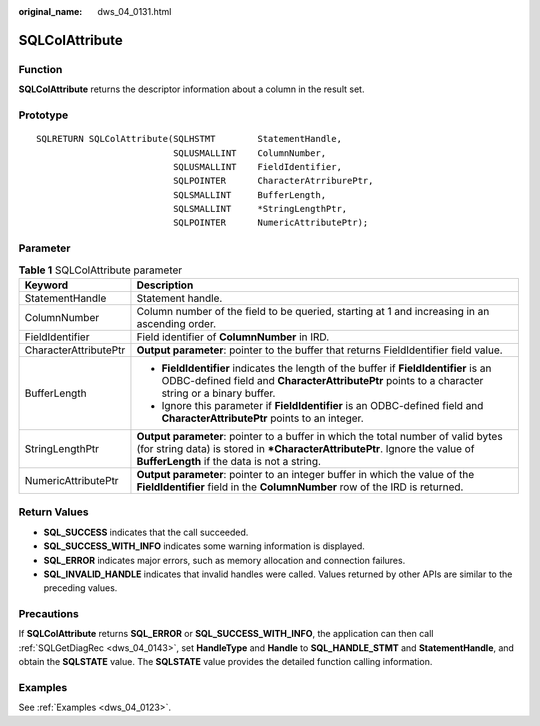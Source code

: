 :original_name: dws_04_0131.html

.. _dws_04_0131:

SQLColAttribute
===============

Function
--------

**SQLColAttribute** returns the descriptor information about a column in the result set.

Prototype
---------

::

   SQLRETURN SQLColAttribute(SQLHSTMT        StatementHandle,
                             SQLUSMALLINT    ColumnNumber,
                             SQLUSMALLINT    FieldIdentifier,
                             SQLPOINTER      CharacterAtrriburePtr,
                             SQLSMALLINT     BufferLength,
                             SQLSMALLINT     *StringLengthPtr,
                             SQLPOINTER      NumericAttributePtr);

Parameter
---------

.. table:: **Table 1** SQLColAttribute parameter

   +-----------------------------------+------------------------------------------------------------------------------------------------------------------------------------------------------------------------------------------------------------------+
   | Keyword                           | Description                                                                                                                                                                                                      |
   +===================================+==================================================================================================================================================================================================================+
   | StatementHandle                   | Statement handle.                                                                                                                                                                                                |
   +-----------------------------------+------------------------------------------------------------------------------------------------------------------------------------------------------------------------------------------------------------------+
   | ColumnNumber                      | Column number of the field to be queried, starting at 1 and increasing in an ascending order.                                                                                                                    |
   +-----------------------------------+------------------------------------------------------------------------------------------------------------------------------------------------------------------------------------------------------------------+
   | FieldIdentifier                   | Field identifier of **ColumnNumber** in IRD.                                                                                                                                                                     |
   +-----------------------------------+------------------------------------------------------------------------------------------------------------------------------------------------------------------------------------------------------------------+
   | CharacterAttributePtr             | **Output parameter**: pointer to the buffer that returns FieldIdentifier field value.                                                                                                                            |
   +-----------------------------------+------------------------------------------------------------------------------------------------------------------------------------------------------------------------------------------------------------------+
   | BufferLength                      | -  **FieldIdentifier** indicates the length of the buffer if **FieldIdentifier** is an ODBC-defined field and **CharacterAttributePtr** points to a character string or a binary buffer.                         |
   |                                   | -  Ignore this parameter if **FieldIdentifier** is an ODBC-defined field and **CharacterAttributePtr** points to an integer.                                                                                     |
   +-----------------------------------+------------------------------------------------------------------------------------------------------------------------------------------------------------------------------------------------------------------+
   | StringLengthPtr                   | **Output parameter**: pointer to a buffer in which the total number of valid bytes (for string data) is stored in **\*CharacterAttributePtr**. Ignore the value of **BufferLength** if the data is not a string. |
   +-----------------------------------+------------------------------------------------------------------------------------------------------------------------------------------------------------------------------------------------------------------+
   | NumericAttributePtr               | **Output parameter**: pointer to an integer buffer in which the value of the **FieldIdentifier** field in the **ColumnNumber** row of the IRD is returned.                                                       |
   +-----------------------------------+------------------------------------------------------------------------------------------------------------------------------------------------------------------------------------------------------------------+

Return Values
-------------

-  **SQL_SUCCESS** indicates that the call succeeded.
-  **SQL_SUCCESS_WITH_INFO** indicates some warning information is displayed.
-  **SQL_ERROR** indicates major errors, such as memory allocation and connection failures.
-  **SQL_INVALID_HANDLE** indicates that invalid handles were called. Values returned by other APIs are similar to the preceding values.

Precautions
-----------

If **SQLColAttribute** returns **SQL_ERROR** or **SQL_SUCCESS_WITH_INFO**, the application can then call :ref:`SQLGetDiagRec <dws_04_0143>`, set **HandleType** and **Handle** to **SQL_HANDLE_STMT** and **StatementHandle**, and obtain the **SQLSTATE** value. The **SQLSTATE** value provides the detailed function calling information.

Examples
--------

See :ref:`Examples <dws_04_0123>`.

